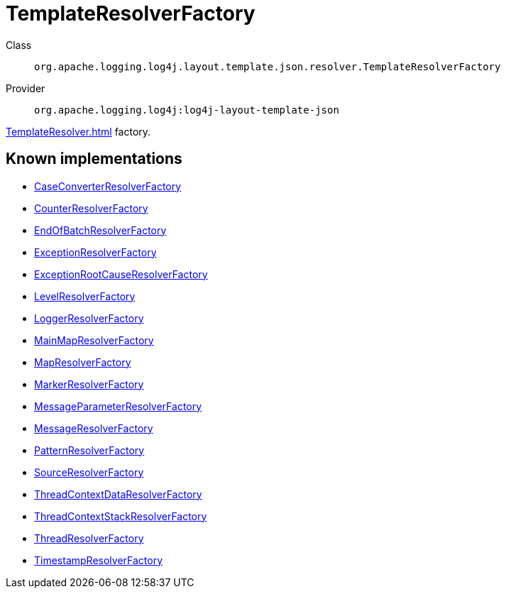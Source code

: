////
Licensed to the Apache Software Foundation (ASF) under one or more
contributor license agreements. See the NOTICE file distributed with
this work for additional information regarding copyright ownership.
The ASF licenses this file to You under the Apache License, Version 2.0
(the "License"); you may not use this file except in compliance with
the License. You may obtain a copy of the License at

    https://www.apache.org/licenses/LICENSE-2.0

Unless required by applicable law or agreed to in writing, software
distributed under the License is distributed on an "AS IS" BASIS,
WITHOUT WARRANTIES OR CONDITIONS OF ANY KIND, either express or implied.
See the License for the specific language governing permissions and
limitations under the License.
////
[#org_apache_logging_log4j_layout_template_json_resolver_TemplateResolverFactory]
= TemplateResolverFactory

Class:: `org.apache.logging.log4j.layout.template.json.resolver.TemplateResolverFactory`
Provider:: `org.apache.logging.log4j:log4j-layout-template-json`

xref:TemplateResolver.adoc[] factory.

[#org_apache_logging_log4j_layout_template_json_resolver_TemplateResolverFactory-implementations]
== Known implementations

* xref:../../org.apache.logging.log4j/log4j-layout-template-json/org.apache.logging.log4j.layout.template.json.resolver.CaseConverterResolverFactory.adoc[CaseConverterResolverFactory]
* xref:../../org.apache.logging.log4j/log4j-layout-template-json/org.apache.logging.log4j.layout.template.json.resolver.CounterResolverFactory.adoc[CounterResolverFactory]
* xref:../../org.apache.logging.log4j/log4j-layout-template-json/org.apache.logging.log4j.layout.template.json.resolver.EndOfBatchResolverFactory.adoc[EndOfBatchResolverFactory]
* xref:../../org.apache.logging.log4j/log4j-layout-template-json/org.apache.logging.log4j.layout.template.json.resolver.ExceptionResolverFactory.adoc[ExceptionResolverFactory]
* xref:../../org.apache.logging.log4j/log4j-layout-template-json/org.apache.logging.log4j.layout.template.json.resolver.ExceptionRootCauseResolverFactory.adoc[ExceptionRootCauseResolverFactory]
* xref:../../org.apache.logging.log4j/log4j-layout-template-json/org.apache.logging.log4j.layout.template.json.resolver.LevelResolverFactory.adoc[LevelResolverFactory]
* xref:../../org.apache.logging.log4j/log4j-layout-template-json/org.apache.logging.log4j.layout.template.json.resolver.LoggerResolverFactory.adoc[LoggerResolverFactory]
* xref:../../org.apache.logging.log4j/log4j-layout-template-json/org.apache.logging.log4j.layout.template.json.resolver.MainMapResolverFactory.adoc[MainMapResolverFactory]
* xref:../../org.apache.logging.log4j/log4j-layout-template-json/org.apache.logging.log4j.layout.template.json.resolver.MapResolverFactory.adoc[MapResolverFactory]
* xref:../../org.apache.logging.log4j/log4j-layout-template-json/org.apache.logging.log4j.layout.template.json.resolver.MarkerResolverFactory.adoc[MarkerResolverFactory]
* xref:../../org.apache.logging.log4j/log4j-layout-template-json/org.apache.logging.log4j.layout.template.json.resolver.MessageParameterResolverFactory.adoc[MessageParameterResolverFactory]
* xref:../../org.apache.logging.log4j/log4j-layout-template-json/org.apache.logging.log4j.layout.template.json.resolver.MessageResolverFactory.adoc[MessageResolverFactory]
* xref:../../org.apache.logging.log4j/log4j-layout-template-json/org.apache.logging.log4j.layout.template.json.resolver.PatternResolverFactory.adoc[PatternResolverFactory]
* xref:../../org.apache.logging.log4j/log4j-layout-template-json/org.apache.logging.log4j.layout.template.json.resolver.SourceResolverFactory.adoc[SourceResolverFactory]
* xref:../../org.apache.logging.log4j/log4j-layout-template-json/org.apache.logging.log4j.layout.template.json.resolver.ThreadContextDataResolverFactory.adoc[ThreadContextDataResolverFactory]
* xref:../../org.apache.logging.log4j/log4j-layout-template-json/org.apache.logging.log4j.layout.template.json.resolver.ThreadContextStackResolverFactory.adoc[ThreadContextStackResolverFactory]
* xref:../../org.apache.logging.log4j/log4j-layout-template-json/org.apache.logging.log4j.layout.template.json.resolver.ThreadResolverFactory.adoc[ThreadResolverFactory]
* xref:../../org.apache.logging.log4j/log4j-layout-template-json/org.apache.logging.log4j.layout.template.json.resolver.TimestampResolverFactory.adoc[TimestampResolverFactory]
